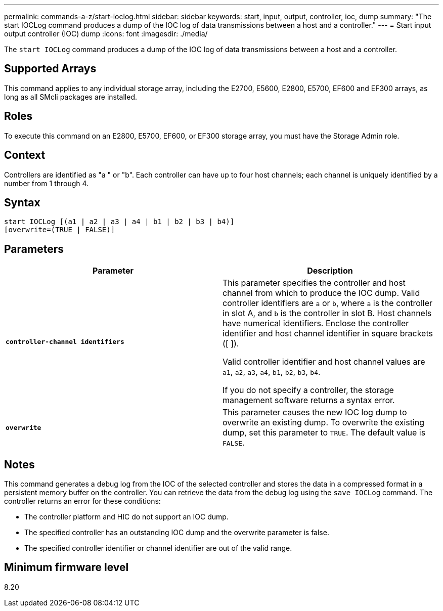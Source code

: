 ---
permalink: commands-a-z/start-ioclog.html
sidebar: sidebar
keywords: start, input, output, controller, ioc, dump
summary: "The start IOCLog command produces a dump of the IOC log of data transmissions between a host and a controller."
---
= Start input output controller (IOC) dump
:icons: font
:imagesdir: ./media/

[.lead]
The `start IOCLog` command produces a dump of the IOC log of data transmissions between a host and a controller.

== Supported Arrays

This command applies to any individual storage array, including the E2700, E5600, E2800, E5700, EF600 and EF300 arrays, as long as all SMcli packages are installed.

== Roles

To execute this command on an E2800, E5700, EF600, or EF300 storage array, you must have the Storage Admin role.

== Context

Controllers are identified as "a " or "b". Each controller can have up to four host channels; each channel is uniquely identified by a number from 1 through 4.

== Syntax

----
start IOCLog [(a1 | a2 | a3 | a4 | b1 | b2 | b3 | b4)]
[overwrite=(TRUE | FALSE)]
----

== Parameters

[cols="2*",options="header"]
|===
| Parameter| Description
a|
`*controller-channel identifiers*`
a|
This parameter specifies the controller and host channel from which to produce the IOC dump. Valid controller identifiers are `a` or `b`, where `a` is the controller in slot A, and `b` is the controller in slot B. Host channels have numerical identifiers. Enclose the controller identifier and host channel identifier in square brackets ([ ]).

Valid controller identifier and host channel values are `a1`, `a2`, `a3`, `a4`, `b1`, `b2`, `b3`, `b4`.

If you do not specify a controller, the storage management software returns a syntax error.

a|
`*overwrite*`
a|
This parameter causes the new IOC log dump to overwrite an existing dump. To overwrite the existing dump, set this parameter to `TRUE`. The default value is `FALSE`.
|===

== Notes

This command generates a debug log from the IOC of the selected controller and stores the data in a compressed format in a persistent memory buffer on the controller. You can retrieve the data from the debug log using the `save IOCLog` command. The controller returns an error for these conditions:

* The controller platform and HIC do not support an IOC dump.
* The specified controller has an outstanding IOC dump and the overwrite parameter is false.
* The specified controller identifier or channel identifier are out of the valid range.

== Minimum firmware level

8.20
